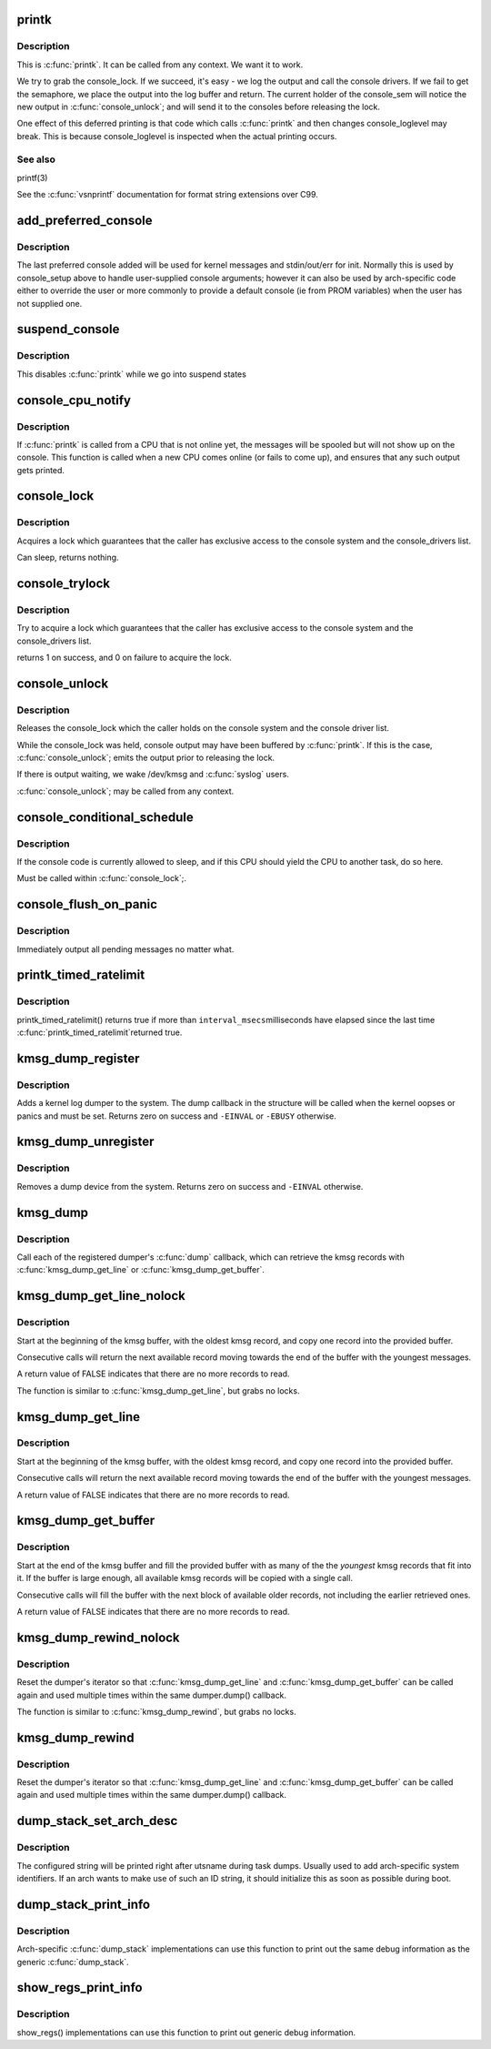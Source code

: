 .. -*- coding: utf-8; mode: rst -*-
.. src-file: kernel/printk/printk.c

.. _`printk`:

printk
======

.. c:function:: __visible int printk(const char *fmt,  ...)

    print a kernel message

    :param const char \*fmt:
        format string

    :param ... :
        variable arguments

.. _`printk.description`:

Description
-----------

This is \ :c:func:`printk`\ . It can be called from any context. We want it to work.

We try to grab the console_lock. If we succeed, it's easy - we log the
output and call the console drivers.  If we fail to get the semaphore, we
place the output into the log buffer and return. The current holder of
the console_sem will notice the new output in \ :c:func:`console_unlock`\ ; and will
send it to the consoles before releasing the lock.

One effect of this deferred printing is that code which calls \ :c:func:`printk`\  and
then changes console_loglevel may break. This is because console_loglevel
is inspected when the actual printing occurs.

.. _`printk.see-also`:

See also
--------

printf(3)

See the \ :c:func:`vsnprintf`\  documentation for format string extensions over C99.

.. _`add_preferred_console`:

add_preferred_console
=====================

.. c:function:: int add_preferred_console(char *name, int idx, char *options)

    add a device to the list of preferred consoles.

    :param char \*name:
        device name

    :param int idx:
        device index

    :param char \*options:
        options for this console

.. _`add_preferred_console.description`:

Description
-----------

The last preferred console added will be used for kernel messages
and stdin/out/err for init.  Normally this is used by console_setup
above to handle user-supplied console arguments; however it can also
be used by arch-specific code either to override the user or more
commonly to provide a default console (ie from PROM variables) when
the user has not supplied one.

.. _`suspend_console`:

suspend_console
===============

.. c:function:: void suspend_console( void)

    suspend the console subsystem

    :param  void:
        no arguments

.. _`suspend_console.description`:

Description
-----------

This disables \ :c:func:`printk`\  while we go into suspend states

.. _`console_cpu_notify`:

console_cpu_notify
==================

.. c:function:: int console_cpu_notify(struct notifier_block *self, unsigned long action, void *hcpu)

    print deferred console messages after CPU hotplug

    :param struct notifier_block \*self:
        notifier struct

    :param unsigned long action:
        CPU hotplug event

    :param void \*hcpu:
        unused

.. _`console_cpu_notify.description`:

Description
-----------

If \ :c:func:`printk`\  is called from a CPU that is not online yet, the messages
will be spooled but will not show up on the console.  This function is
called when a new CPU comes online (or fails to come up), and ensures
that any such output gets printed.

.. _`console_lock`:

console_lock
============

.. c:function:: void console_lock( void)

    lock the console system for exclusive use.

    :param  void:
        no arguments

.. _`console_lock.description`:

Description
-----------

Acquires a lock which guarantees that the caller has
exclusive access to the console system and the console_drivers list.

Can sleep, returns nothing.

.. _`console_trylock`:

console_trylock
===============

.. c:function:: int console_trylock( void)

    try to lock the console system for exclusive use.

    :param  void:
        no arguments

.. _`console_trylock.description`:

Description
-----------

Try to acquire a lock which guarantees that the caller has exclusive
access to the console system and the console_drivers list.

returns 1 on success, and 0 on failure to acquire the lock.

.. _`console_unlock`:

console_unlock
==============

.. c:function:: void console_unlock( void)

    unlock the console system

    :param  void:
        no arguments

.. _`console_unlock.description`:

Description
-----------

Releases the console_lock which the caller holds on the console system
and the console driver list.

While the console_lock was held, console output may have been buffered
by \ :c:func:`printk`\ .  If this is the case, \ :c:func:`console_unlock`\ ; emits
the output prior to releasing the lock.

If there is output waiting, we wake /dev/kmsg and \ :c:func:`syslog`\  users.

\ :c:func:`console_unlock`\ ; may be called from any context.

.. _`console_conditional_schedule`:

console_conditional_schedule
============================

.. c:function:: void __sched console_conditional_schedule( void)

    yield the CPU if required

    :param  void:
        no arguments

.. _`console_conditional_schedule.description`:

Description
-----------

If the console code is currently allowed to sleep, and
if this CPU should yield the CPU to another task, do
so here.

Must be called within \ :c:func:`console_lock`\ ;.

.. _`console_flush_on_panic`:

console_flush_on_panic
======================

.. c:function:: void console_flush_on_panic( void)

    flush console content on panic

    :param  void:
        no arguments

.. _`console_flush_on_panic.description`:

Description
-----------

Immediately output all pending messages no matter what.

.. _`printk_timed_ratelimit`:

printk_timed_ratelimit
======================

.. c:function:: bool printk_timed_ratelimit(unsigned long *caller_jiffies, unsigned int interval_msecs)

    caller-controlled printk ratelimiting

    :param unsigned long \*caller_jiffies:
        pointer to caller's state

    :param unsigned int interval_msecs:
        minimum interval between prints

.. _`printk_timed_ratelimit.description`:

Description
-----------

printk_timed_ratelimit() returns true if more than \ ``interval_msecs``\ 
milliseconds have elapsed since the last time \ :c:func:`printk_timed_ratelimit`\ 
returned true.

.. _`kmsg_dump_register`:

kmsg_dump_register
==================

.. c:function:: int kmsg_dump_register(struct kmsg_dumper *dumper)

    register a kernel log dumper.

    :param struct kmsg_dumper \*dumper:
        pointer to the kmsg_dumper structure

.. _`kmsg_dump_register.description`:

Description
-----------

Adds a kernel log dumper to the system. The dump callback in the
structure will be called when the kernel oopses or panics and must be
set. Returns zero on success and \ ``-EINVAL``\  or \ ``-EBUSY``\  otherwise.

.. _`kmsg_dump_unregister`:

kmsg_dump_unregister
====================

.. c:function:: int kmsg_dump_unregister(struct kmsg_dumper *dumper)

    unregister a kmsg dumper.

    :param struct kmsg_dumper \*dumper:
        pointer to the kmsg_dumper structure

.. _`kmsg_dump_unregister.description`:

Description
-----------

Removes a dump device from the system. Returns zero on success and
\ ``-EINVAL``\  otherwise.

.. _`kmsg_dump`:

kmsg_dump
=========

.. c:function:: void kmsg_dump(enum kmsg_dump_reason reason)

    dump kernel log to kernel message dumpers.

    :param enum kmsg_dump_reason reason:
        the reason (oops, panic etc) for dumping

.. _`kmsg_dump.description`:

Description
-----------

Call each of the registered dumper's \ :c:func:`dump`\  callback, which can
retrieve the kmsg records with \ :c:func:`kmsg_dump_get_line`\  or
\ :c:func:`kmsg_dump_get_buffer`\ .

.. _`kmsg_dump_get_line_nolock`:

kmsg_dump_get_line_nolock
=========================

.. c:function:: bool kmsg_dump_get_line_nolock(struct kmsg_dumper *dumper, bool syslog, char *line, size_t size, size_t *len)

    retrieve one kmsg log line (unlocked version)

    :param struct kmsg_dumper \*dumper:
        registered kmsg dumper

    :param bool syslog:
        include the "<4>" prefixes

    :param char \*line:
        buffer to copy the line to

    :param size_t size:
        maximum size of the buffer

    :param size_t \*len:
        length of line placed into buffer

.. _`kmsg_dump_get_line_nolock.description`:

Description
-----------

Start at the beginning of the kmsg buffer, with the oldest kmsg
record, and copy one record into the provided buffer.

Consecutive calls will return the next available record moving
towards the end of the buffer with the youngest messages.

A return value of FALSE indicates that there are no more records to
read.

The function is similar to \ :c:func:`kmsg_dump_get_line`\ , but grabs no locks.

.. _`kmsg_dump_get_line`:

kmsg_dump_get_line
==================

.. c:function:: bool kmsg_dump_get_line(struct kmsg_dumper *dumper, bool syslog, char *line, size_t size, size_t *len)

    retrieve one kmsg log line

    :param struct kmsg_dumper \*dumper:
        registered kmsg dumper

    :param bool syslog:
        include the "<4>" prefixes

    :param char \*line:
        buffer to copy the line to

    :param size_t size:
        maximum size of the buffer

    :param size_t \*len:
        length of line placed into buffer

.. _`kmsg_dump_get_line.description`:

Description
-----------

Start at the beginning of the kmsg buffer, with the oldest kmsg
record, and copy one record into the provided buffer.

Consecutive calls will return the next available record moving
towards the end of the buffer with the youngest messages.

A return value of FALSE indicates that there are no more records to
read.

.. _`kmsg_dump_get_buffer`:

kmsg_dump_get_buffer
====================

.. c:function:: bool kmsg_dump_get_buffer(struct kmsg_dumper *dumper, bool syslog, char *buf, size_t size, size_t *len)

    copy kmsg log lines

    :param struct kmsg_dumper \*dumper:
        registered kmsg dumper

    :param bool syslog:
        include the "<4>" prefixes

    :param char \*buf:
        buffer to copy the line to

    :param size_t size:
        maximum size of the buffer

    :param size_t \*len:
        length of line placed into buffer

.. _`kmsg_dump_get_buffer.description`:

Description
-----------

Start at the end of the kmsg buffer and fill the provided buffer
with as many of the the *youngest* kmsg records that fit into it.
If the buffer is large enough, all available kmsg records will be
copied with a single call.

Consecutive calls will fill the buffer with the next block of
available older records, not including the earlier retrieved ones.

A return value of FALSE indicates that there are no more records to
read.

.. _`kmsg_dump_rewind_nolock`:

kmsg_dump_rewind_nolock
=======================

.. c:function:: void kmsg_dump_rewind_nolock(struct kmsg_dumper *dumper)

    reset the interator (unlocked version)

    :param struct kmsg_dumper \*dumper:
        registered kmsg dumper

.. _`kmsg_dump_rewind_nolock.description`:

Description
-----------

Reset the dumper's iterator so that \ :c:func:`kmsg_dump_get_line`\  and
\ :c:func:`kmsg_dump_get_buffer`\  can be called again and used multiple
times within the same dumper.dump() callback.

The function is similar to \ :c:func:`kmsg_dump_rewind`\ , but grabs no locks.

.. _`kmsg_dump_rewind`:

kmsg_dump_rewind
================

.. c:function:: void kmsg_dump_rewind(struct kmsg_dumper *dumper)

    reset the interator

    :param struct kmsg_dumper \*dumper:
        registered kmsg dumper

.. _`kmsg_dump_rewind.description`:

Description
-----------

Reset the dumper's iterator so that \ :c:func:`kmsg_dump_get_line`\  and
\ :c:func:`kmsg_dump_get_buffer`\  can be called again and used multiple
times within the same dumper.dump() callback.

.. _`dump_stack_set_arch_desc`:

dump_stack_set_arch_desc
========================

.. c:function:: void dump_stack_set_arch_desc(const char *fmt,  ...)

    set arch-specific str to show with task dumps

    :param const char \*fmt:
        printf-style format string

    :param ... :
        arguments for the format string

.. _`dump_stack_set_arch_desc.description`:

Description
-----------

The configured string will be printed right after utsname during task
dumps.  Usually used to add arch-specific system identifiers.  If an
arch wants to make use of such an ID string, it should initialize this
as soon as possible during boot.

.. _`dump_stack_print_info`:

dump_stack_print_info
=====================

.. c:function:: void dump_stack_print_info(const char *log_lvl)

    print generic debug info for \ :c:func:`dump_stack`\ 

    :param const char \*log_lvl:
        log level

.. _`dump_stack_print_info.description`:

Description
-----------

Arch-specific \ :c:func:`dump_stack`\  implementations can use this function to
print out the same debug information as the generic \ :c:func:`dump_stack`\ .

.. _`show_regs_print_info`:

show_regs_print_info
====================

.. c:function:: void show_regs_print_info(const char *log_lvl)

    print generic debug info for \ :c:func:`show_regs`\ 

    :param const char \*log_lvl:
        log level

.. _`show_regs_print_info.description`:

Description
-----------

show_regs() implementations can use this function to print out generic
debug information.

.. This file was automatic generated / don't edit.

